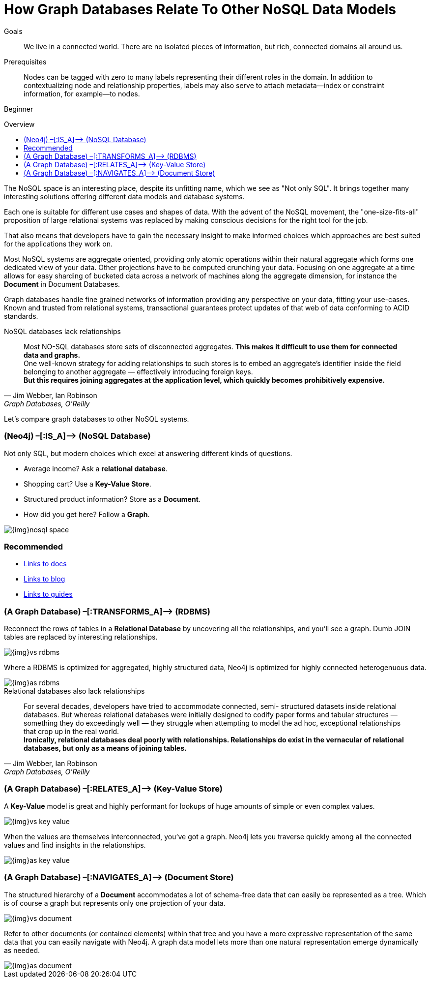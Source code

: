 = How Graph Databases Relate To Other NoSQL Data Models
:level: Beginner
:toc:
:toc-placement!:
:toc-title: Overview
:toclevels: 1
:section: What is Neo4j

.Goals
[abstract]
We live in a connected world. There are no isolated pieces of information, but rich, connected domains all around us.

.Prerequisites
[abstract]
Nodes can be tagged with zero to many labels representing their different roles in the domain. In addition to contextualizing node and relationship properties, labels may also serve to attach metadata—​index or constraint information, for example—​to nodes.

[role=expertise]
{level}

toc::[]

The NoSQL space is an interesting place, despite its unfitting name, which we see as "Not only SQL".
It brings together many interesting solutions offering different data models and database systems.

Each one is suitable for different use cases and shapes of data.
With the advent of the NoSQL movement, the "one-size-fits-all" proposition of large relational systems was replaced by making conscious decisions for the right tool for the job.

That also means that developers have to gain the necessary insight to make informed choices which approaches are best suited for the applications they work on.

Most NoSQL systems are aggregate oriented, providing only atomic operations within their natural aggregate which forms one dedicated view of your data.
Other projections have to be computed crunching your data.
Focusing on one aggregate at a time allows for easy sharding of bucketed data across a network of machines along the aggregate dimension, for instance the *Document* in Document Databases.

Graph databases handle fine grained networks of information providing any perspective on your data, fitting your use-cases.
Known and trusted from relational systems, transactional guarantees protect updates of that web of data conforming to ACID standards.

.NoSQL databases lack relationships
[quote, "Jim Webber, Ian Robinson", "Graph Databases, O'Reilly"]
Most NO-SQL databases store sets of disconnected aggregates. *This makes it difficult to use them for connected data and graphs.* +
One well-known strategy for adding relationships to such stores is to embed an aggregate’s identifier inside the field belonging to another aggregate — effectively introducing foreign keys. +
*But this requires joining aggregates at the application level, which quickly becomes prohibitively expensive.*


Let's compare graph databases to other NoSQL systems.

=== (Neo4j) –[:IS_A]–> (NoSQL Database)

Not only SQL, but modern choices which excel at answering different kinds of questions.

* Average income? Ask a *relational database*.
* Shopping cart? Use a *Key-Value Store*.
* Structured product information? Store as a *Document*.
* How did you get here? Follow a *Graph*.

image::{img}nosql-space.png[]

[role=side-nav]
=== Recommended

[role=recommended]
* http://asciidoctor.org[Links to docs]
* http://asciidoctor.org[Links to blog]
* http://asciidoctor.org[Links to guides]

=== (A Graph Database) –[:TRANSFORMS_A]–> (RDBMS)

Reconnect the rows of tables in a *Relational Database* by uncovering all the relationships, and you’ll see a graph.
Dumb JOIN tables are replaced by interesting relationships.

image::{img}vs-rdbms.png[]

Where a RDBMS is optimized for aggregated, highly structured data, Neo4j is optimized for highly connected heterogenuous data.

image::{img}as-rdbms.png[]

.Relational databases also lack relationships
[quote, "Jim Webber, Ian Robinson", "Graph Databases, O'Reilly"]
For several decades, developers have tried to accommodate connected, semi- structured datasets inside relational databases. But whereas relational databases were initially designed to codify paper forms and tabular structures — something they do exceedingly well — they struggle when attempting to model the ad hoc, exceptional relationships that crop up in the real world. +
*Ironically, relational databases deal poorly with relationships. Relationships do exist in the vernacular of relational databases, but only as a means of joining tables.*


=== (A Graph Database) –[:RELATES_A]–> (Key-Value Store)

A *Key-Value* model is great and highly performant for lookups of huge amounts of simple or even complex values.

image::{img}vs-key-value.png[]

When the values are themselves interconnected, you’ve got a graph.
Neo4j lets you traverse quickly among all the connected values and find insights in the relationships.

image::{img}as-key-value.png[]

=== (A Graph Database) –[:NAVIGATES_A]–> (Document Store)

The structured hierarchy of a *Document* accommodates a lot of schema-free data that can easily be represented as a tree. Which is of course a graph but represents only one projection of your data.

image::{img}vs-document.png[]

Refer to other documents (or contained elements) within that tree and you have a more expressive representation of the same data that you can easily navigate with Neo4j.
A graph data model lets more than one natural representation emerge dynamically as needed.

image::{img}as-document.png[]
